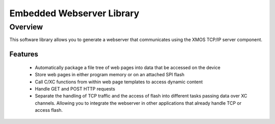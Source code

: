 Embedded Webserver Library
==========================

Overview
--------

This software library allows you to generate a webserver that
communicates using the XMOS TCP/IP server component.

Features
........

 * Automatically package a file tree of web pages into data that be
   accessed on the device
 * Store web pages in either program memory or on an attached SPI
   flash
 * Call C/XC functions from within web page templates to access
   dynamic content
 * Handle GET and POST HTTP requests
 * Separate the handling of TCP traffic and the access of flash into
   different tasks passing data over XC channels. Allowing you to
   integrate the webserver in other applications that already handle
   TCP or access flash.

